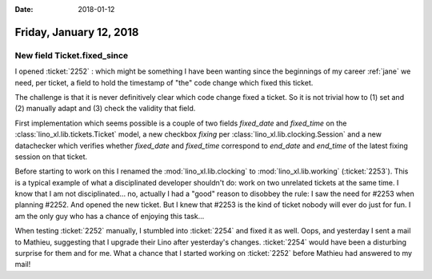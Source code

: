 :date: 2018-01-12

========================
Friday, January 12, 2018
========================

New field Ticket.fixed_since
============================

I opened :ticket:`2252` : which might be something I have been wanting
since the beginnings of my career :ref:`jane` we need, per ticket, a
field to hold the timestamp of "the" code change which fixed this
ticket.

The challenge is that it is never definitively clear which code change
fixed a ticket. So it is not trivial how to (1) set and (2) manually
adapt and (3) check the validity that field.

First implementation which seems possible is a couple of two fields
`fixed_date` and `fixed_time` on the
:class:`lino_xl.lib.tickets.Ticket` model, a new checkbox `fixing` per
:class:`lino_xl.lib.clocking.Session` and a new datachecker which
verifies whether `fixed_date` and `fixed_time` correspond to
`end_date` and `end_time` of the latest fixing session on that ticket.

Before starting to work on this I renamed the
:mod:`lino_xl.lib.clocking` to :mod:`lino_xl.lib.working`
(:ticket:`2253`).  This is a typical example of what a disciplinated
developer shouldn't do: work on two unrelated tickets at the same
time.  I know that I am not disciplinated...  no, actually I had a
"good" reason to disobbey the rule: I saw the need for #2253 when
planning #2252. And opened the new ticket.  But I knew that #2253 is
the kind of ticket nobody will ever do just for fun.  I am the only
guy who has a chance of enjoying this task...

When testing :ticket:`2252` manually, I stumbled into :ticket:`2254`
and fixed it as well.  Oops, and yesterday I sent a mail to Mathieu,
suggesting that I upgrade their Lino after yesterday's changes.
:ticket:`2254` would have been a disturbing surprise for them and for
me.  What a chance that I started working on :ticket:`2252` before
Mathieu had answered to my mail!

